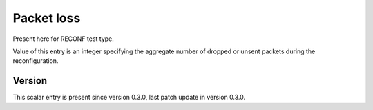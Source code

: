 ..
   Copyright (c) 2021 Cisco and/or its affiliates.
   Licensed under the Apache License, Version 2.0 (the "License");
   you may not use this file except in compliance with the License.
   You may obtain a copy of the License at:
..
       http://www.apache.org/licenses/LICENSE-2.0
..
   Unless required by applicable law or agreed to in writing, software
   distributed under the License is distributed on an "AS IS" BASIS,
   WITHOUT WARRANTIES OR CONDITIONS OF ANY KIND, either express or implied.
   See the License for the specific language governing permissions and
   limitations under the License.


Packet loss
^^^^^^^^^^^

Present here for RECONF test type.

Value of this entry is an integer specifying the aggregate number
of dropped or unsent packets during the reconfiguration.

Version
~~~~~~~

This scalar entry is present since version 0.3.0,
last patch update in version 0.3.0.
